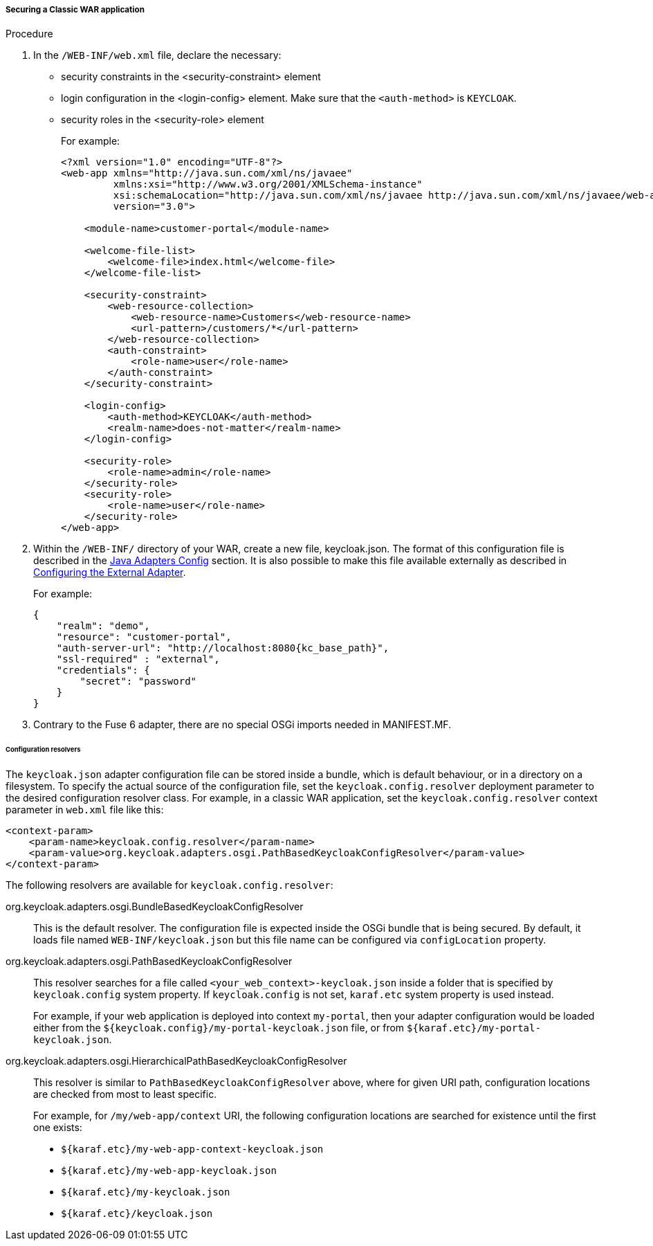 
[[_fuse7_adapter_classic_war]]
===== Securing a Classic WAR application

.Procedure

. In the `/WEB-INF/web.xml` file, declare the necessary:
* security constraints in the <security-constraint> element
* login configuration in the <login-config> element. Make sure that the `<auth-method>` is `KEYCLOAK`.
* security roles in the <security-role> element
+
For example:
+
[source,xml]
----
<?xml version="1.0" encoding="UTF-8"?>
<web-app xmlns="http://java.sun.com/xml/ns/javaee"
         xmlns:xsi="http://www.w3.org/2001/XMLSchema-instance"
         xsi:schemaLocation="http://java.sun.com/xml/ns/javaee http://java.sun.com/xml/ns/javaee/web-app_3_0.xsd"
         version="3.0">

    <module-name>customer-portal</module-name>

    <welcome-file-list>
        <welcome-file>index.html</welcome-file>
    </welcome-file-list>

    <security-constraint>
        <web-resource-collection>
            <web-resource-name>Customers</web-resource-name>
            <url-pattern>/customers/*</url-pattern>
        </web-resource-collection>
        <auth-constraint>
            <role-name>user</role-name>
        </auth-constraint>
    </security-constraint>

    <login-config>
        <auth-method>KEYCLOAK</auth-method>
        <realm-name>does-not-matter</realm-name>
    </login-config>

    <security-role>
        <role-name>admin</role-name>
    </security-role>
    <security-role>
        <role-name>user</role-name>
    </security-role>
</web-app>
----

. Within the `/WEB-INF/` directory of your WAR, create a new file, keycloak.json. The format of this configuration file is described in the <<_java_adapter_config,Java Adapters Config>> section. It is also possible to make this file available externally as described in xref:config_external_adapter[Configuring the External Adapter].
+
For example:
+
[source,json,subs="attributes+"]
----
{
    "realm": "demo",
    "resource": "customer-portal",
    "auth-server-url": "http://localhost:8080{kc_base_path}",
    "ssl-required" : "external",
    "credentials": {
        "secret": "password"
    }
}
----

. Contrary to the Fuse 6 adapter, there are no special OSGi imports needed in MANIFEST.MF. 

[[_fuse7_config_external_adapter]]
====== Configuration resolvers

The `keycloak.json` adapter configuration file can be stored inside a bundle,
which is default behaviour, or in a directory on a filesystem. To specify the
actual source of the configuration file, set the `keycloak.config.resolver` deployment parameter to the desired configuration resolver class.
For example, in a classic WAR application, set the `keycloak.config.resolver` context parameter in `web.xml` file like this:

[source,xml]
----
<context-param>
    <param-name>keycloak.config.resolver</param-name>
    <param-value>org.keycloak.adapters.osgi.PathBasedKeycloakConfigResolver</param-value>
</context-param>
----

The following resolvers are available for `keycloak.config.resolver`:

org.keycloak.adapters.osgi.BundleBasedKeycloakConfigResolver::
  This is the default resolver. The configuration file is expected inside
  the OSGi bundle that is being secured. By default, it loads file named `WEB-INF/keycloak.json` but this file name can be configured via `configLocation` property.

org.keycloak.adapters.osgi.PathBasedKeycloakConfigResolver::
  This resolver searches for a file called `<your_web_context>-keycloak.json` inside a folder
  that is specified by `keycloak.config` system property. If `keycloak.config` is
  not set, `karaf.etc` system property is used instead.
+
For example, if your web application is deployed into context `my-portal`, then
  your adapter configuration would be loaded either from the 
  `${keycloak.config}/my-portal-keycloak.json` file, or from `${karaf.etc}/my-portal-keycloak.json`.

org.keycloak.adapters.osgi.HierarchicalPathBasedKeycloakConfigResolver::
  This resolver is similar to `PathBasedKeycloakConfigResolver` above, where
  for given URI path, configuration locations are checked from most to least specific.
+
For example, for `/my/web-app/context` URI, the following configuration locations are searched for existence until the first one exists:
  
  * `${karaf.etc}/my-web-app-context-keycloak.json`
  * `${karaf.etc}/my-web-app-keycloak.json`
  * `${karaf.etc}/my-keycloak.json`
  * `${karaf.etc}/keycloak.json`
